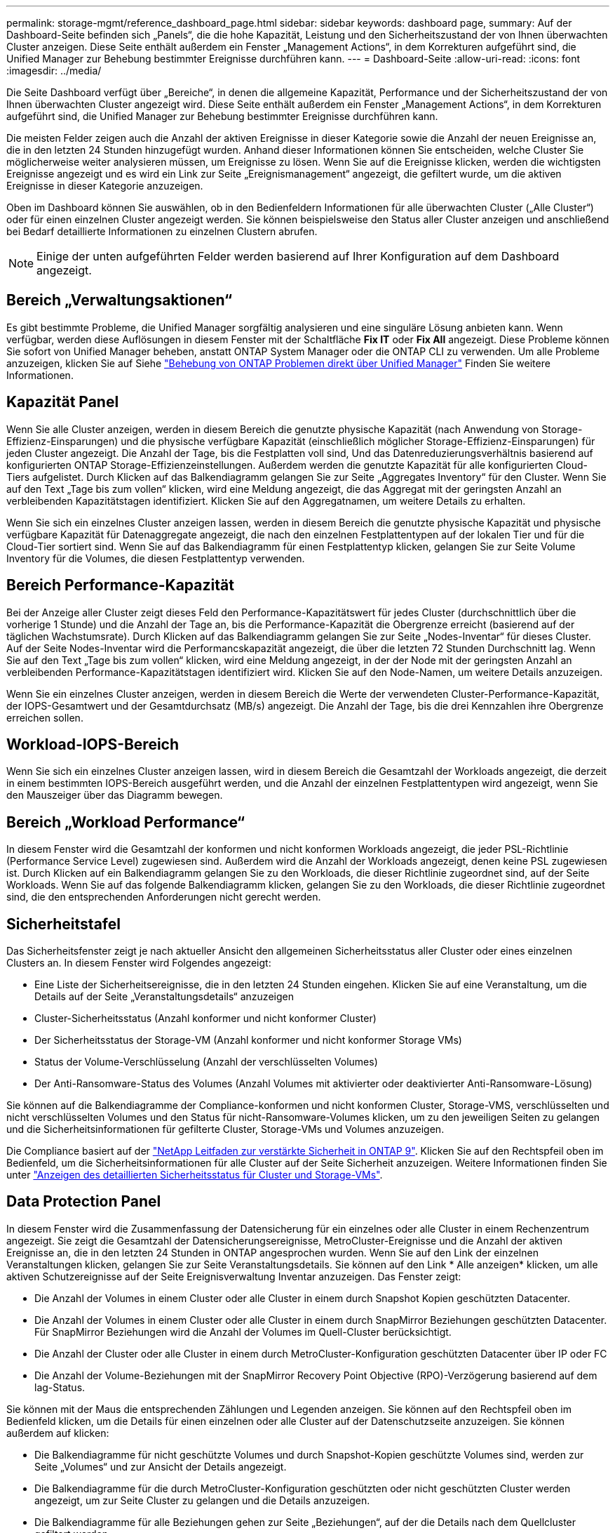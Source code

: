 ---
permalink: storage-mgmt/reference_dashboard_page.html 
sidebar: sidebar 
keywords: dashboard page, 
summary: Auf der Dashboard-Seite befinden sich „Panels“, die die hohe Kapazität, Leistung und den Sicherheitszustand der von Ihnen überwachten Cluster anzeigen. Diese Seite enthält außerdem ein Fenster „Management Actions“, in dem Korrekturen aufgeführt sind, die Unified Manager zur Behebung bestimmter Ereignisse durchführen kann. 
---
= Dashboard-Seite
:allow-uri-read: 
:icons: font
:imagesdir: ../media/


[role="lead"]
Die Seite Dashboard verfügt über „Bereiche“, in denen die allgemeine Kapazität, Performance und der Sicherheitszustand der von Ihnen überwachten Cluster angezeigt wird. Diese Seite enthält außerdem ein Fenster „Management Actions“, in dem Korrekturen aufgeführt sind, die Unified Manager zur Behebung bestimmter Ereignisse durchführen kann.

Die meisten Felder zeigen auch die Anzahl der aktiven Ereignisse in dieser Kategorie sowie die Anzahl der neuen Ereignisse an, die in den letzten 24 Stunden hinzugefügt wurden. Anhand dieser Informationen können Sie entscheiden, welche Cluster Sie möglicherweise weiter analysieren müssen, um Ereignisse zu lösen. Wenn Sie auf die Ereignisse klicken, werden die wichtigsten Ereignisse angezeigt und es wird ein Link zur Seite „Ereignismanagement“ angezeigt, die gefiltert wurde, um die aktiven Ereignisse in dieser Kategorie anzuzeigen.

Oben im Dashboard können Sie auswählen, ob in den Bedienfeldern Informationen für alle überwachten Cluster („Alle Cluster“) oder für einen einzelnen Cluster angezeigt werden. Sie können beispielsweise den Status aller Cluster anzeigen und anschließend bei Bedarf detaillierte Informationen zu einzelnen Clustern abrufen.

[NOTE]
====
Einige der unten aufgeführten Felder werden basierend auf Ihrer Konfiguration auf dem Dashboard angezeigt.

====


== Bereich „Verwaltungsaktionen“

Es gibt bestimmte Probleme, die Unified Manager sorgfältig analysieren und eine singuläre Lösung anbieten kann. Wenn verfügbar, werden diese Auflösungen in diesem Fenster mit der Schaltfläche *Fix IT* oder *Fix All* angezeigt. Diese Probleme können Sie sofort von Unified Manager beheben, anstatt ONTAP System Manager oder die ONTAP CLI zu verwenden. Um alle Probleme anzuzeigen, klicken Sie auf Siehe link:concept_fix_ontap_issues_directly_from_unified_manager.html["Behebung von ONTAP Problemen direkt über Unified Manager"] Finden Sie weitere Informationen.



== Kapazität Panel

Wenn Sie alle Cluster anzeigen, werden in diesem Bereich die genutzte physische Kapazität (nach Anwendung von Storage-Effizienz-Einsparungen) und die physische verfügbare Kapazität (einschließlich möglicher Storage-Effizienz-Einsparungen) für jeden Cluster angezeigt. Die Anzahl der Tage, bis die Festplatten voll sind, Und das Datenreduzierungsverhältnis basierend auf konfigurierten ONTAP Storage-Effizienzeinstellungen. Außerdem werden die genutzte Kapazität für alle konfigurierten Cloud-Tiers aufgelistet. Durch Klicken auf das Balkendiagramm gelangen Sie zur Seite „Aggregates Inventory“ für den Cluster. Wenn Sie auf den Text „Tage bis zum vollen“ klicken, wird eine Meldung angezeigt, die das Aggregat mit der geringsten Anzahl an verbleibenden Kapazitätstagen identifiziert. Klicken Sie auf den Aggregatnamen, um weitere Details zu erhalten.

Wenn Sie sich ein einzelnes Cluster anzeigen lassen, werden in diesem Bereich die genutzte physische Kapazität und physische verfügbare Kapazität für Datenaggregate angezeigt, die nach den einzelnen Festplattentypen auf der lokalen Tier und für die Cloud-Tier sortiert sind. Wenn Sie auf das Balkendiagramm für einen Festplattentyp klicken, gelangen Sie zur Seite Volume Inventory für die Volumes, die diesen Festplattentyp verwenden.



== Bereich Performance-Kapazität

Bei der Anzeige aller Cluster zeigt dieses Feld den Performance-Kapazitätswert für jedes Cluster (durchschnittlich über die vorherige 1 Stunde) und die Anzahl der Tage an, bis die Performance-Kapazität die Obergrenze erreicht (basierend auf der täglichen Wachstumsrate). Durch Klicken auf das Balkendiagramm gelangen Sie zur Seite „Nodes-Inventar“ für dieses Cluster. Auf der Seite Nodes-Inventar wird die Performancskapazität angezeigt, die über die letzten 72 Stunden Durchschnitt lag. Wenn Sie auf den Text „Tage bis zum vollen“ klicken, wird eine Meldung angezeigt, in der der Node mit der geringsten Anzahl an verbleibenden Performance-Kapazitätstagen identifiziert wird. Klicken Sie auf den Node-Namen, um weitere Details anzuzeigen.

Wenn Sie ein einzelnes Cluster anzeigen, werden in diesem Bereich die Werte der verwendeten Cluster-Performance-Kapazität, der IOPS-Gesamtwert und der Gesamtdurchsatz (MB/s) angezeigt. Die Anzahl der Tage, bis die drei Kennzahlen ihre Obergrenze erreichen sollen.



== Workload-IOPS-Bereich

Wenn Sie sich ein einzelnes Cluster anzeigen lassen, wird in diesem Bereich die Gesamtzahl der Workloads angezeigt, die derzeit in einem bestimmten IOPS-Bereich ausgeführt werden, und die Anzahl der einzelnen Festplattentypen wird angezeigt, wenn Sie den Mauszeiger über das Diagramm bewegen.



== Bereich „Workload Performance“

In diesem Fenster wird die Gesamtzahl der konformen und nicht konformen Workloads angezeigt, die jeder PSL-Richtlinie (Performance Service Level) zugewiesen sind. Außerdem wird die Anzahl der Workloads angezeigt, denen keine PSL zugewiesen ist. Durch Klicken auf ein Balkendiagramm gelangen Sie zu den Workloads, die dieser Richtlinie zugeordnet sind, auf der Seite Workloads. Wenn Sie auf das folgende Balkendiagramm klicken, gelangen Sie zu den Workloads, die dieser Richtlinie zugeordnet sind, die den entsprechenden Anforderungen nicht gerecht werden.



== Sicherheitstafel

Das Sicherheitsfenster zeigt je nach aktueller Ansicht den allgemeinen Sicherheitsstatus aller Cluster oder eines einzelnen Clusters an. In diesem Fenster wird Folgendes angezeigt:

* Eine Liste der Sicherheitsereignisse, die in den letzten 24 Stunden eingehen. Klicken Sie auf eine Veranstaltung, um die Details auf der Seite „Veranstaltungsdetails“ anzuzeigen
* Cluster-Sicherheitsstatus (Anzahl konformer und nicht konformer Cluster)
* Der Sicherheitsstatus der Storage-VM (Anzahl konformer und nicht konformer Storage VMs)
* Status der Volume-Verschlüsselung (Anzahl der verschlüsselten Volumes)
* Der Anti-Ransomware-Status des Volumes (Anzahl Volumes mit aktivierter oder deaktivierter Anti-Ransomware-Lösung)


Sie können auf die Balkendiagramme der Compliance-konformen und nicht konformen Cluster, Storage-VMS, verschlüsselten und nicht verschlüsselten Volumes und den Status für nicht-Ransomware-Volumes klicken, um zu den jeweiligen Seiten zu gelangen und die Sicherheitsinformationen für gefilterte Cluster, Storage-VMs und Volumes anzuzeigen.

Die Compliance basiert auf der https://www.netapp.com/pdf.html?item=/media/10674-tr4569pdf.pdf["NetApp Leitfaden zur verstärkte Sicherheit in ONTAP 9"^]. Klicken Sie auf den Rechtspfeil oben im Bedienfeld, um die Sicherheitsinformationen für alle Cluster auf der Seite Sicherheit anzuzeigen. Weitere Informationen finden Sie unter link:../health-checker/task_view_detailed_security_status_for_clusters_and_svms.html["Anzeigen des detaillierten Sicherheitsstatus für Cluster und Storage-VMs"].



== Data Protection Panel

In diesem Fenster wird die Zusammenfassung der Datensicherung für ein einzelnes oder alle Cluster in einem Rechenzentrum angezeigt. Sie zeigt die Gesamtzahl der Datensicherungsereignisse, MetroCluster-Ereignisse und die Anzahl der aktiven Ereignisse an, die in den letzten 24 Stunden in ONTAP angesprochen wurden. Wenn Sie auf den Link der einzelnen Veranstaltungen klicken, gelangen Sie zur Seite Veranstaltungsdetails. Sie können auf den Link * Alle anzeigen* klicken, um alle aktiven Schutzereignisse auf der Seite Ereignisverwaltung Inventar anzuzeigen. Das Fenster zeigt:

* Die Anzahl der Volumes in einem Cluster oder alle Cluster in einem durch Snapshot Kopien geschützten Datacenter.
* Die Anzahl der Volumes in einem Cluster oder alle Cluster in einem durch SnapMirror Beziehungen geschützten Datacenter. Für SnapMirror Beziehungen wird die Anzahl der Volumes im Quell-Cluster berücksichtigt.
* Die Anzahl der Cluster oder alle Cluster in einem durch MetroCluster-Konfiguration geschützten Datacenter über IP oder FC
* Die Anzahl der Volume-Beziehungen mit der SnapMirror Recovery Point Objective (RPO)-Verzögerung basierend auf dem lag-Status.


Sie können mit der Maus die entsprechenden Zählungen und Legenden anzeigen. Sie können auf den Rechtspfeil oben im Bedienfeld klicken, um die Details für einen einzelnen oder alle Cluster auf der Datenschutzseite anzuzeigen. Sie können außerdem auf klicken:

* Die Balkendiagramme für nicht geschützte Volumes und durch Snapshot-Kopien geschützte Volumes sind, werden zur Seite „Volumes“ und zur Ansicht der Details angezeigt.
* Die Balkendiagramme für die durch MetroCluster-Konfiguration geschützten oder nicht geschützten Cluster werden angezeigt, um zur Seite Cluster zu gelangen und die Details anzuzeigen.
* Die Balkendiagramme für alle Beziehungen gehen zur Seite „Beziehungen“, auf der die Details nach dem Quellcluster gefiltert werden.


Weitere Informationen finden Sie unter link:../data-protection/view-protection-status.html["Anzeigen des Volume-Sicherungsstatus"].



== Das Fenster „Verwendungsübersicht“

Bei der Anzeige aller Cluster können Sie Cluster nach den höchsten IOPS, dem höchsten Durchsatz (MB/s) oder der am höchsten genutzten physischen Kapazität anzeigen.

Bei der Anzeige eines einzelnen Clusters können Sie Workloads nach den höchsten IOPS, dem höchsten Durchsatz (MB/s) oder der am höchsten genutzten logischen Kapazität anzeigen.

*Verwandte Informationen*

link:../events/task_fix_issues_using_um_automatic_remediations.html["Behebung von Problemen durch automatische Problembehebung mit Unified Manager"]

link:../performance-checker/task_display_information_about_performance_event.html["Anzeigen von Informationen zu Performance-Ereignissen"]

link:../performance-checker/concept_manage_performance_using_perf_capacity_available_iops.html["Performance-Management mithilfe von Performance-Kapazität und verfügbaren IOPS-Informationen"]

link:../health-checker/reference_health_volume_details_page.html["Seite „Volume/Health Details“"]

link:../performance-checker/reference_performance_event_analysis_and_notification.html["Performance-Ereignisanalyse und -Benachrichtigung"]

link:../events/reference_description_of_event_severity_types.html["Beschreibung der Ereignistypen"]

link:../performance-checker/concept_sources_of_performance_events.html["Quellen von Leistungsereignissen"]

link:../health-checker/concept_manage_cluster_security_objectives.html["Verwalten von Zielen für die Cluster-Sicherheit"]

link:../performance-checker/concept_monitor_cluster_performance_from_cluster_landing_page.html["Monitoring der Cluster-Performance über die Startseite des Performance Cluster"]

link:../performance-checker/concept_monitor_performance_using_object_performance.html["Überwachung der Performance mithilfe der Seiten „Performance Inventory“ (Performance-Bestandsaufnahme"]
